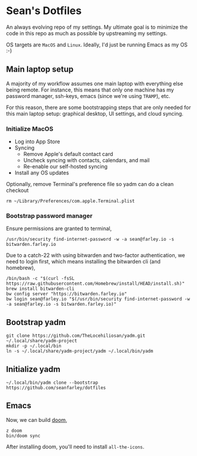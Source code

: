 * Sean's Dotfiles

An always evolving repo of my settings. My ultimate goal is to minimize the code
in this repo as much as possible by upstreaming my settings.

OS targets are =MacOS= and =Linux=. Ideally, I'd just be running Emacs as my OS
:-)

** Main laptop setup
A majority of my workflow assumes one main laptop with everything else being
remote. For instance, this means that only one machine has my password manager,
ssh-keys, emacs (since we're using =TRAMP=), etc.

For this reason, there are some bootstrapping steps that are only needed for
this main laptop setup: graphical desktop, UI settings, and cloud syncing.

*** Initialize MacOS
- Log into App Store
- Syncing
  + Remove Apple's default contact card
  + Uncheck syncing with contacts, calendars, and mail
  + Re-enable our self-hosted syncing
- Install any OS updates

Optionally, remove Terminal's preference file so yadm can do a clean checkout

#+begin_src
rm ~/Library/Preferences/com.apple.Terminal.plist
#+end_src

*** Bootstrap password manager

Ensure permissions are granted to terminal,
#+begin_src
/usr/bin/security find-internet-password -w -a sean@farley.io -s bitwarden.farley.io
#+end_src

Due to a catch-22 with using bitwarden and two-factor authentication, we need to
login first, which means installing the bitwarden cli (and homebrew),

#+begin_src
/bin/bash -c "$(curl -fsSL https://raw.githubusercontent.com/Homebrew/install/HEAD/install.sh)"
brew install bitwarden-cli
bw config server "https://bitwarden.farley.io"
bw login sean@farley.io "$(/usr/bin/security find-internet-password -w -a sean@farley.io -s bitwarden.farley.io)"
#+end_src

** Bootstrap yadm

#+begin_src
git clone https://github.com/TheLocehiliosan/yadm.git ~/.local/share/yadm-project
mkdir -p ~/.local/bin
ln -s ~/.local/share/yadm-project/yadm ~/.local/bin/yadm
#+end_src

** Initialize yadm

#+begin_src
~/.local/bin/yadm clone --bootstrap https://github.com/seanfarley/dotfiles
#+end_src

** Emacs
Now, we can build [[http://github.com/hlissner/doom-emacs][doom]],

#+begin_src
z doom
bin/doom sync
#+end_src

After installing doom, you'll need to install =all-the-icons=.
